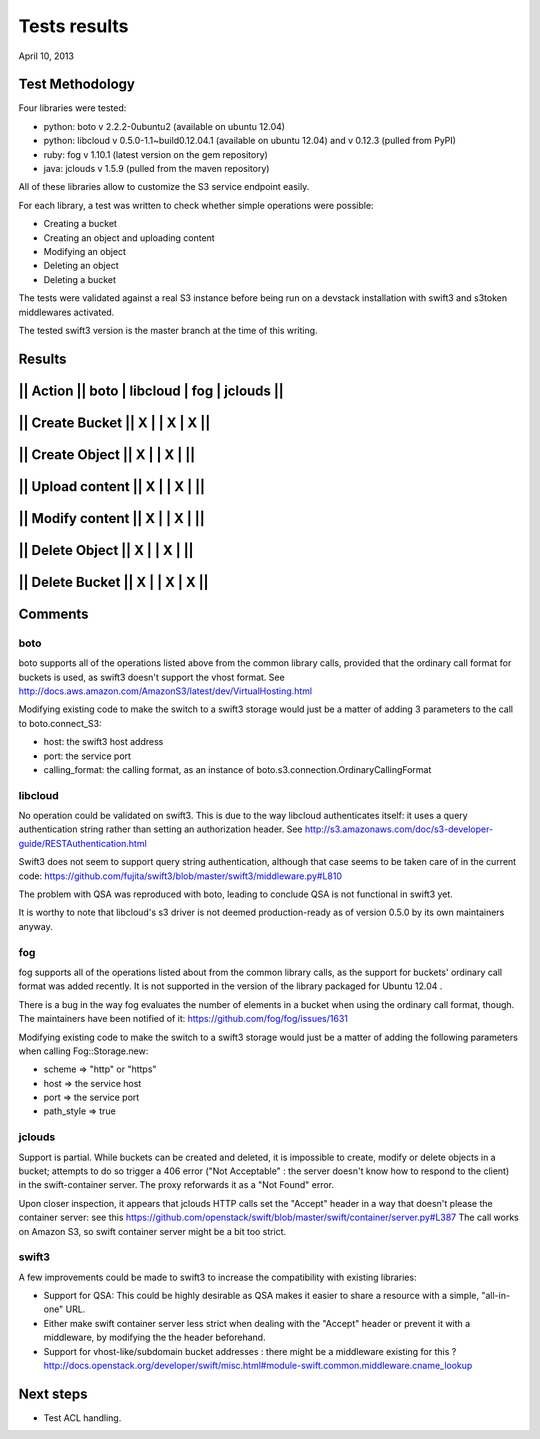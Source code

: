 Tests results
=============

April 10, 2013


Test Methodology
----------------

Four libraries were tested:

* python: boto v 2.2.2-0ubuntu2 (available on ubuntu 12.04)
* python: libcloud v 0.5.0-1.1~build0.12.04.1 (available on ubuntu 12.04)
  and v 0.12.3 (pulled from PyPI)
* ruby: fog v 1.10.1 (latest version on the gem repository)
* java: jclouds v 1.5.9 (pulled from the maven repository)

All of these libraries allow to customize the S3 service endpoint easily.

For each library, a test was written to check whether simple operations were
possible:

* Creating a bucket
* Creating an object and uploading content
* Modifying an object
* Deleting an object
* Deleting a bucket

The tests were validated against a real S3 instance before being run on a 
devstack installation with swift3 and s3token middlewares activated.

The tested swift3 version is the master branch at the time of this writing.


Results
-------

||    Action      ||  boto  | libcloud |   fog   | jclouds ||
-------------------------------------------------------------
|| Create Bucket  ||   X    |          |    X    |    X    ||
-------------------------------------------------------------
|| Create Object  ||   X    |          |    X    |         ||
-------------------------------------------------------------
|| Upload content ||   X    |          |    X    |         ||
-------------------------------------------------------------
|| Modify content ||   X    |          |    X    |         ||
-------------------------------------------------------------
|| Delete Object  ||   X    |          |    X    |         ||
-------------------------------------------------------------
|| Delete Bucket  ||   X    |          |    X    |    X    ||
-------------------------------------------------------------


Comments
--------

boto
....

boto supports all of the operations listed above from the common library calls, 
provided that the ordinary call format for buckets is used, as swift3 doesn't 
support the vhost format. 
See http://docs.aws.amazon.com/AmazonS3/latest/dev/VirtualHosting.html

Modifying existing code to make the switch to a swift3 storage would just be a
matter of adding 3 parameters to the call to boto.connect_S3:

* host: the swift3 host address
* port: the service port
* calling_format: the calling format, as an instance of 
  boto.s3.connection.OrdinaryCallingFormat

libcloud
........

No operation could be validated on swift3. This is due to the way libcloud
authenticates itself: it uses a query authentication string rather than setting
an authorization header. 
See http://s3.amazonaws.com/doc/s3-developer-guide/RESTAuthentication.html

Swift3 does not seem to support query string authentication, although that case
seems to be taken care of in the current code:
https://github.com/fujita/swift3/blob/master/swift3/middleware.py#L810

The problem with QSA was reproduced with boto, leading to conclude QSA is not
functional in swift3 yet.

It is worthy to note that libcloud's s3 driver is not deemed production-ready
as of version 0.5.0 by its own maintainers anyway.

fog
...

fog supports all of the operations listed about from the common library calls,
as the support for buckets' ordinary call format was added recently. It is not
supported in the version of the library packaged for Ubuntu 12.04 .

There is a bug in the way fog evaluates the number of elements in a bucket when
using the ordinary call format, though. The maintainers have been notified of
it: https://github.com/fog/fog/issues/1631

Modifying existing code to make the switch to a swift3 storage would just be a
matter of adding the following parameters when calling Fog::Storage.new:

* scheme                   => "http" or "https"
* host                     => the service host
* port                     => the service port
* path_style               => true

jclouds
.......

Support is partial. While buckets can be created and deleted, it is impossible
to create, modify or delete objects in a bucket; attempts to do so trigger a
406 error ("Not Acceptable" : the server doesn't know how to respond to the
client) in the swift-container server. The proxy reforwards it as a "Not Found"
error.

Upon closer inspection, it appears that jclouds HTTP calls set the "Accept"
header in a way that doesn't please the container server: see this
https://github.com/openstack/swift/blob/master/swift/container/server.py#L387
The call works on Amazon S3, so swift container server might be a bit too
strict.

swift3
......

A few improvements could be made to swift3 to increase the compatibility with
existing libraries:

* Support for QSA: This could be highly desirable as QSA makes it easier to
  share a resource with a simple, "all-in-one" URL.
* Either make swift container server less strict when dealing with the "Accept"
  header or prevent it with a middleware, by modifying the the header
  beforehand.
* Support for vhost-like/subdomain bucket addresses : there might be a
  middleware existing for this ?
  http://docs.openstack.org/developer/swift/misc.html#module-swift.common.middleware.cname_lookup


Next steps
----------

* Test ACL handling.
